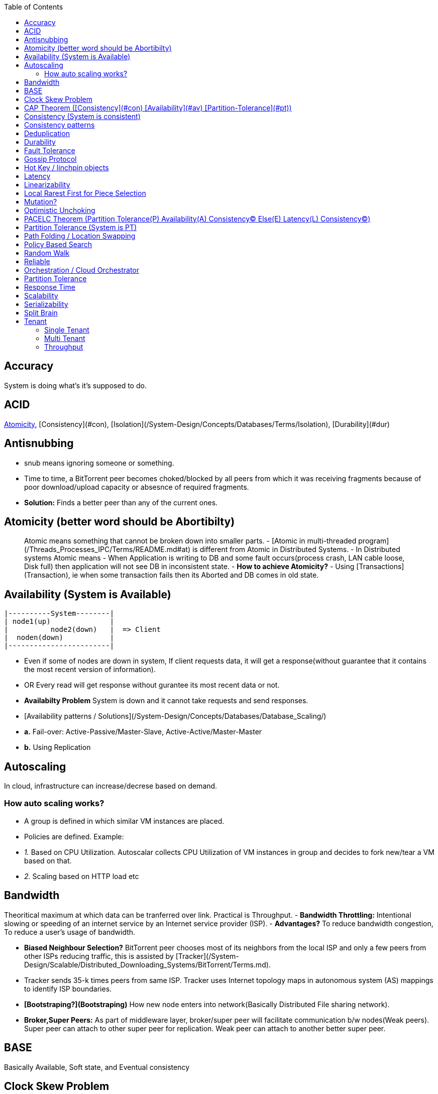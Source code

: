 :toc:
:toclevels: 5   // Set the desired depth of the table of contents

== Accuracy
System is doing what's it's supposed to do.

== ACID
<<atomicity, Atomicity>>, [Consistency](#con), [Isolation](/System-Design/Concepts/Databases/Terms/Isolation), [Durability](#dur)

== Antisnubbing 
- snub means ignoring someone or something. 
- Time to time, a BitTorrent peer becomes choked/blocked by all peers from which it was receiving fragments because of poor download/upload capacity or absesnce of required fragments. 
- *Solution:* Finds a better peer than any of the current ones.

[[atomicity]]
== Atomicity (better word should be Abortibilty)
> Atomic means something that cannot be broken down into smaller parts.
- [Atomic in multi-threaded program](/Threads_Processes_IPC/Terms/README.md#at) is different from Atomic in Distributed Systems.
- In Distributed systems Atomic means
  - When Application is writing to DB and some fault occurs(process crash, LAN cable loose, Disk full) then application will not see DB in inconsistent state.
- **How to achieve Atomicity?**
- Using [Transactions](Transaction), ie when some transaction fails then its Aborted and DB comes in old state.

== Availability  (System is Available)
```c
|----------System--------|
| node1(up)              |
|          node2(down)   |  => Client
|  noden(down)           |
|------------------------|
```
- Even if some of nodes are down in system, If client requests data, it will get a response(without guarantee that it contains the most recent version of information).
- OR Every read will get response without gurantee its most recent data or not.
- **Availabilty Problem** System is down and it cannot take requests and send responses.
  - [Availability patterns / Solutions](/System-Design/Concepts/Databases/Database_Scaling/)
    - *a.* Fail-over: Active-Passive/Master-Slave, Active-Active/Master-Master
    - *b.* Using Replication

== Autoscaling
In cloud, infrastructure can increase/decrese based on demand. 

=== How auto scaling works?
  - A group is defined in which similar VM instances are placed.
  - Policies are defined. Example:
    - _1._ Based on CPU Utilization. Autoscalar collects CPU Utilization of VM instances in group and decides to fork new/tear a VM based on that.
    - _2._ Scaling based on HTTP load etc

== Bandwidth
Theoritical maximum at which data can be tranferred over link. Practical is Throughput. 
- *Bandwidth Throttling:* Intentional slowing or speeding of an internet service by an Internet service provider (ISP). 
  - *Advantages?* To reduce bandwidth congestion, To reduce a user's usage of bandwidth.

- **Biased Neighbour Selection?** BitTorrent peer chooses most of its neighbors from the local ISP and only a few peers from other ISPs reducing traffic, this is assisted by [Tracker](/System-Design/Scalable/Distributed_Downloading_Systems/BitTorrent/Terms.md). 
  - Tracker sends 35-k times peers from same ISP. Tracker uses Internet topology maps in autonomous system (AS) mappings to identify ISP boundaries.
- **[Bootstraping?](Bootstraping)** How new node enters into network(Basically Distributed File sharing network).
- **Broker,Super Peers:** As part of middleware layer, broker/super peer will facilitate communication b/w nodes(Weak peers). Super peer can attach to other super peer for replication. Weak peer can attach to another better super peer.

== BASE
Basically Available, Soft state, and Eventual consistency

== Clock Skew Problem
- **On 1 machine:** We can write `<key,value>` at timestamp=t1, then another write on on timestamp=t2, where t2>t1. DB can safely overwrite the original value.
- **Problem of clock skew on distributed system:**
  - Different clocks(on different machines) tend to run at different rates, so we cannot assume that time t on node a happened before time t + 1 on node b .

== CAP Theorem ([Consistency](#con) [Availability](#av) [Partition-Tolerance](#pt))
- CAP theorem says: Only 2 out 3 can be guaranteed.
  - _1. CA:_ data is consistent between all nodes - as long as all nodes are online 
  - _2. CP:_ When nodes are partitioned, then consistency can be achieved.
  - _3. AP:_ nodes remain online even if they can't communicate with each other

== Consistency (System is consistent)
```c
node-1  ------\
              client
node-2  -----/
```
- Client will get(same, latest data) to whatever node they connect to in system.
- OR Every read operation will recieve most recent Write (or error).
- **Consistency Problem?** With mutiple databases doing sync([master slave](/System-Design/Concepts/Databases/Database_Scaling) etc), client should be returned accurate and most recent information.
- **Solution:** Consensus Algorithm

== Consistency patterns
|===
|Type|What|Use case|

|1.Weak consistency|After a write, reads may or may not see it. A best effort is done.|* 1.Web-client:Ok to see past 1-2 min data.|
|2.Eventual consistency|After a write, reads will eventually see it (typically within milliseconds)||
|3.Strong consistency|After a write, reads will see it. Data is replicated synchronously|* 1.Stock Exchanges or auctions|
|===

== Deduplication 
- Eliminating duplicate or redundant information. Eg: How server identifies and drops duplicate packet when recieved.
- **End Game / End Mode:** To download all end fragments, Bittorrent client sends requests to all of its peers. As soon client gets the ending fragment it sends cancel to peers.

== Durability
- Once [transaction](Transaction) has been committed successfully(ie data is written to DB), then that data will not be forgotten, even in case of hardware fault/ database crashes
- **How to achieve Durability?**
  - On Single node system using SSD or Hard-disks. On multinode using [Replication](/System-Design/Concepts/Databases/Database_Scaling)

== Fault Tolerance
- In cluster of 100 machines, when some machines/disks fail, if system can still respond to client's queries then system is fault tolerant.
- **Methods to achive Fault Tolerance:**
  - [1. Replication](/System-Design/Concepts/Databases/Database_Scaling/1.Replication)_
  - [2. Sloopy Quorum](/System-Design/Concepts/Databases/Database_Scaling/1.Replication/README.md#qrw)
  - [3. Partitions in Kafka](/System-Design/Concepts/MOM_ESB/Apache_Kafka/README.md#pr)

- **Flooding:** Searching method in distributed enviornment. Node-1 floods data to be searched to all connected nodes. Generates Huge traffic. To mitigate traffic, TTL can be used.
- **Free Riding:** Having selfish peers who do not contribute to the [swarm](/System-Design/Scalable/Distributed_Downloading_Systems/BitTorrent/Terms.md) just wanted to take file from swarm.
  - *Solution* Node will only send packet to that whose is in his [Neighbour set(NS)](/System-Design/Scalable/Distributed_Downloading_Systems/BitTorrent/Terms.md)
    - Example: Swarm=User-2...User-10. User-1 decides to connect user-2 for file. Now User-2 will only send file to user-1 when user-1 is in swarm downloaded from Tracker server. It means User-1 is also sending fragments.


== link:https://www.educative.io/answers/what-is-gossip-protocol[Gossip Protocol]
- Each node maintains State Information of other nodes.
```c
State information of node-A?
  - Is node-A alive(responding to heartbeat msgs)
  - What key range node-A hold?
```
- Each node share state information about (himself and nodes it knows about) with 1 random node every second or so.
- Each node monitors a small random subset of nodes and sends data to those.
- **Seed Node**
  - Seed node is a node(Similar to [Zookeeper](/System-Design/Concepts/Databases/Database_Scaling/Sharding/README.md#cs)) which are aware about presently active nodes in cluster.
  - In cluster, some nodes may join/leave and member nodes get this information from seed node

== Hot Key / linchpin objects
One key/node in database that is linked to millions of other keys/nodes in DB. Eg: Celebrities have many millions of followers.

== Latency 
Latency is time that request is waiting to be handled ie awaiting service. [Response Time](#rt) means RTT.
=== How to reduce Latency
- _1._ For read heavy system, Add more Read Replicas in [Replication](/System-Design/Concepts/Databases/Database_Scaling/1.Replication).

== Linearizability
- This is recency(Means MOST Recent) gurantee. All replicas only return very recent data. ie System is very very Strongly consistent.

== Local Rarest First for Piece Selection
Nodes independently maintains a list of the fragments which are least number of copies amongst [swarm](/System-Design/Scalable/Distributed_Downloading_Systems/BitTorrent/Terms.md). Whenever a new client joins in, he is given this list and he starts downloading the rarest fragment.

== Mutation? 
Writing data from client to server's memory/disk. Specifically mutation is an operation that changes the contents or metadata of a data. Example: Write, append in distributed file system is a mutation.
  - _Long Mutation:_ Not changing the data set longer time. Keeping data persistant for longer time.

== Optimistic Unchoking
- Unselfishly provide block(s) to node(s) in Neighbour set.
- Node uses a part of its available bandwidth for sending data to random peers, so that neighbours donot fall in tit for tat problem.

== PACELC Theorem (Partition Tolerance(P) Availability(A) Consistency(C) Else(E) Latency(L) Consistency(C))
- This is extension to CAP theorem.
- _Theorem:_ In case of network partitioned, one chooses AP or CP Else(E) even when the system is running normally in absence of partitions, one has to choose between latency(L) and consistency(C)

== Partition Tolerance (System is PT)
System will continue to function even when network partitions occur, causing messages between nodes to be delayed or lost.

== Path Folding / Location Swapping 
- During routing(finding route to node which has data), its important to find shortest/least cost path for scalability and efficiency.
- *Disadvantage:* Man In Middle can advertise route to destination, get connected and perform attacks.

== Policy Based Search
Node keeps track of neighbours who responded positively & sends request to them again

== Random Walk
Node selects k neighbours randomly, sends key-100(data to searched) to them, again those neighbours selects k neighbours.

== Reliable
- **Meaning?** System to continue to work correctly, even when things go wrong.(Application crash, node(s) goes down under load)
=== How to make system Reliable?
- [1. Prevent node failures: Replication](/System-Design/Concepts/Databases/Database_Scaling/1.Replication/)
- _2._ Hard Disk Failure: RAID configuration

== Orchestration / Cloud Orchestrator
- Since process/microservices communicate via APIs. There should be some process to authenticate/authorize them.
- cloud Orchestrator is a process/microservice which does following on cloud:
  - Policy enforcement
  - Ensure process-1 has proper permission to connect to process-2 or execute some task on cloud.

== Partition Tolerance
- System continues to function even if there is a "partition" (communication break) between 2/more nodes (both nodes are up, but can't communicate).
- This is fault that breaks communication between nodes.
- Solution:[Replication](/System-Design/Concepts/Databases/Database_Scaling/1.Replication)

== Response Time
- Measured as a round trip time ie time taken for packet to reach dest and ACK to come to source again.
- The response time is what the client sees, includes (actual time to process the request (the service time), network delays and queueing delays).

== Scalability
- Means System behaves normally under increased load.
- **How to achieve scalabilty?**
  - link:/System-Design/Concepts/Databases/Database_Scaling[1. Sharding/Partitioning DB]
  - link:#auto[2. Autoscaling]

== Serializability
All [transactions](Transaction) must run serially on single object. Each transaction running to completion before the next transaction starts

== Split Brain
In link:/System-Design/Concepts/Databases/Database_Scaling/[Master slave replication], When in any situation 2 nodes think themselves as masters/leaders the probelms start occuring and that is called split brain.


== Tenant
=== Single Tenant 
Seperate software binary, sepearate DB for each customer.
```c
Cust1   Cust1   Cust1
/\        /\      /\
\/        \/      \/
App       App     App
/\        /\      /\
\/        \/      \/
DB        DB      DB
```
=== Multi Tenant
Virtualization on cloud. Software, DB shared by all customers. [SaaS](/System-Design/Concepts) uses multi-tenant. Eg: Microsoft Suite, Dropbox, Google Apps.
```console
                   Cust1   Cust1   Cust1
                      |       |        |
                       -------|---------
                            App
                       -------|---------
                       |      |        |
                       DB    DB       DB
JAMS case:

  (site-1)JAMS_Kallactor-1 ------\
                                  \
  (site-2)JAMS_Kallactor-2 --------- JAMS-Sarver //This is Multi-tenant
                                   / 
  (site-3)JAMS_Kallactor-3 -------/
```

=== Throughput
  - Rate of successful message delivery over a communication channel(Ethernet, wifi etc).
  - Measured in Bits/sec(bps), data packets per second (p/s or pps).
- **Tit for Tat Strategy:**  if the node-1 was cooperative, then node-2 is also cooperative. if node-1 is not cooperative then node-2 is also not.
